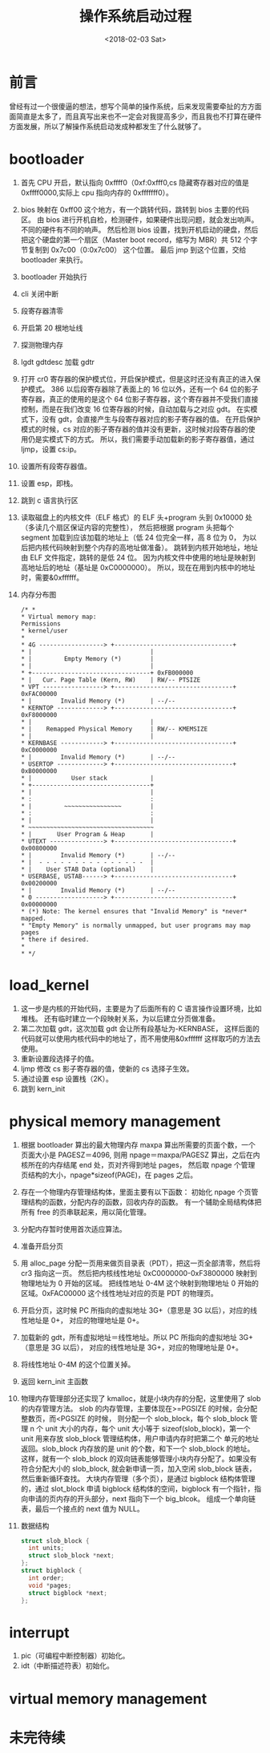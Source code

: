 #+TITLE: 操作系统启动过程
#+DATE: <2018-02-03 Sat>
#+LAYOUT: post
#+OPTIONS: ^:{}
#+TAGS: program, other
#+CATEGORIES: program, other

* 前言
  曾经有过一个很傻逼的想法，想写个简单的操作系统，后来发现需要牵扯的方方面面简直是太多了，而且真写出来也不一定会对我提高多少，而且我也不打算在硬件方面发展，所以了解操作系统启动发成种都发生了什么就够了。
* bootloader
  1. 首先 CPU 开启，默认指向 0xffff0（0xf:0xfff0,cs 隐藏寄存器对应的值是 0xffff0000,实际上 cpu 指向内存的 0xfffffff0）。
  2. bios 映射在 0xff00 这个地方，有一个跳转代码，跳转到 bios 主要的代码区。
     由 bios 进行开机自检，检测硬件，如果硬件出现问题，就会发出响声。不同的硬件有不同的响声。
     然后检测 bios 设置，找到开机启动的硬盘，然后把这个硬盘的第一个扇区（Master boot record，缩写为 MBR）共 512 个字节复制到 0x7c00（0:0x7c00） 这个位置。
     最后 jmp 到这个位置，交给 bootloader 来执行。
  3. bootloader 开始执行
  4. cli 关闭中断
  5. 段寄存器清零
  6. 开启第 20 根地址线
  7. 探测物理内存
  8. lgdt gdtdesc 加载 gdtr
  9. 打开 cr0 寄存器的保护模式位，开启保护模式，但是这时还没有真正的进入保护模式。
     386 以后段寄存器除了表面上的 16 位以外，还有一个 64 位的影子寄存器，真正的使用的是这个 64 位影子寄存器，这个寄存器并不受我们直接控制，而是在我们改变 16 位寄存器的时候，自动加载与之对应 gdt。
     在实模式下，没有 gdt，会直接产生与段寄存器对应的影子寄存器的值。
     在开启保护模式的时候，cs 对应的影子寄存器的值并没有更新，这时候对段寄存器的使用仍是实模式下的方式。
     所以，我们需要手动加载新的影子寄存器值，通过 ljmp，设置 cs:ip。
  10. 设置所有段寄存器值。
  11. 设置 esp，即栈。
  12. 跳到 c 语言执行区
  13. 读取磁盘上的内核文件（ELF 格式）的 ELF 头+program 头到 0x10000 处（多读几个扇区保证内容的完整性），
      然后把根据 program 头把每个 segment 加载到应该加载的地址上（低 24 位完全一样，高 8 位为 0，
      为以后把内核代码映射到整个内存的高地址做准备）。
      跳转到内核开始地址，地址由 ELF 文件指定，跳转的是低 24 位。
      因为内核文件中使用的地址是映射到高地址后的地址（基址是 0xC0000000）。
      所以，现在在用到内核中的地址时，需要&0xffffff。
  14. 内存分布图

      #+BEGIN_EXAMPLE
        /* *
        * Virtual memory map:                                          Permissions
        * kernel/user
        *
        * 4G ------------------> +---------------------------------+
        * |                                 |
        * |         Empty Memory (*)        |
        * |                                 |
        * +---------------------------------+ 0xFB000000
        * |   Cur. Page Table (Kern, RW)    | RW/-- PTSIZE
        * VPT -----------------> +---------------------------------+ 0xFAC00000
        * |        Invalid Memory (*)       | --/--
        * KERNTOP -------------> +---------------------------------+ 0xF8000000
        * |                                 |
        * |    Remapped Physical Memory     | RW/-- KMEMSIZE
        * |                                 |
        * KERNBASE ------------> +---------------------------------+ 0xC0000000
        * |        Invalid Memory (*)       | --/--
        * USERTOP -------------> +---------------------------------+ 0xB0000000
        * |           User stack            |
        * +---------------------------------+
        * |                                 |
        * :                                 :
        * |         ~~~~~~~~~~~~~~~~        |
        * :                                 :
        * |                                 |
        * ~~~~~~~~~~~~~~~~~~~~~~~~~~~~~~~~~~~
        * |       User Program & Heap       |
        * UTEXT ---------------> +---------------------------------+ 0x00800000
        * |        Invalid Memory (*)       | --/--
        * |  - - - - - - - - - - - - - - -  |
        * |    User STAB Data (optional)    |
        * USERBASE, USTAB------> +---------------------------------+ 0x00200000
        * |        Invalid Memory (*)       | --/--
        * 0 -------------------> +---------------------------------+ 0x00000000
        * (*) Note: The kernel ensures that "Invalid Memory" is *never* mapped.
        * "Empty Memory" is normally unmapped, but user programs may map pages
        * there if desired.
        *
        * */
      #+END_EXAMPLE

  #+BEGIN_EXPORT html
    <!--more-->
  #+END_EXPORT
* load_kernel
  1. 这一步是内核的开始代码，主要是为了后面所有的 C 语言操作设置环境，比如堆栈。
     还有临时建立一个段映射关系，为以后建立分页做准备。
  2. 第二次加载 gdt，这次加载 gdt 会让所有段基址为-KERNBASE，
     这样后面的代码就可以使用内核代码中的地址了，而不用使用&0xffffff 这样取巧的方法去使用。
  3. 重新设置段选择子的值。
  4. ljmp 修改 cs 影子寄存器的值，使新的 cs 选择子生效。
  5. 通过设置 esp 设置栈（2K）。
  6. 跳到 kern_init
* physical memory management
  1. 根据 bootloader 算出的最大物理内存 maxpa 算出所需要的页面个数，一个页面大小是 PAGESZ＝4096,
     则用 npage＝maxpa/PAGESZ 算出，之后在内核所在的内存结尾 end 处，页对齐得到地址 pages，
     然后取 npage 个管理页结构的大小，npage*sizeof(PAGE)，在 pages 之后。
  2. 存在一个物理内存管理结构体，里面主要有以下函数：
     初始化 npage 个页管理结构的函数，分配内存的函数，回收内存的函数。
     有一个辅助全局结构体把所有 free 的页串联起来，用以简化管理。
  3. 分配内存暂时使用首次适应算法。
  4. 准备开启分页
  5. 用 alloc_page 分配一页用来做页目录表（PDT），把这一页全部清零，然后将 cr3 指向这一页。
     然后把内核线性地址 0xC0000000-0xF3800000 映射到物理地址为 0 开始的区域。
     把线性地址 0-4M 这个映射到物理地址 0 开始的区域。0xFAC00000 这个线性地址对应的页是 PDT 的物理页。
  6. 开启分页，这时候 PC 所指向的虚拟地址 3G+（意思是 3G 以后），对应的线性地址是 0+，
     对应的物理地址是 0+。
  7. 加载新的 gdt，所有虚拟地址＝线性地址。所以 PC 所指向的虚拟地址 3G+（意思是 3G 以后），
   	 对应的线性地址是 3G+，对应的物理地址是 0+。
  8. 将线性地址 0-4M 的这个位置关掉。
  9. 返回 kern_init 主函数
  10. 物理内存管理部分还实现了 kmalloc，就是小块内存的分配，这里使用了 slob 的内存管理方法。
      slob 的内存管理，主要体现在>=PGSIZE 的时候，会分配整数页，而<PGSIZE 的时候，
      则分配一个 slob_block，每个 slob_block 管理 n 个 unit 大小的内存，每个 unit 大小等于
      sizeof(slob_block)，第一个 unit 用来存放 slob_block 管理结构体，用户申请内存时把第二个
      单元的地址返回。slob_block 内存放的是 unit 的个数，和下一个 slob_block 的地址。
      这样，就有一个 slob_block 的双向链表能够管理小块内存分配了。如果没有符合分配大小的 slob_block,
      就会新申请一页，加入空闲 slob_block 链表，然后重新循环查找。
      大块内存管理（多个页），是通过 bigblock 结构体管理的，通过 slot_block 申请 bigblock
      结构体的空间，bigblock 有一个指针，指向申请的页内存的开头部分，next 指向下一个 big_blcok。
      组成一个单向链表，最后一个接点的 next 值为 NULL。
  11. 数据结构
      #+BEGIN_SRC C
        struct slob_block {
          int units;
          struct slob_block *next;
        };
        struct bigblock {
          int order;
          void *pages;
          struct bigblock *next;
        };
      #+END_SRC
* interrupt
  1. pic（可编程中断控制器）初始化。
  2. idt（中断描述符表）初始化。
* virtual memory management

* 未完待续
